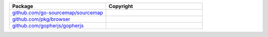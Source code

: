 .. list-table::
   :widths: 50 50
   :header-rows: 1
   :class: licenses

   * - Package
     - Copyright

   * - `github.com/go-sourcemap/sourcemap <https://pkg.go.dev/github.com/go-sourcemap/sourcemap@v2.1.3+incompatible>`__
     - 

   * - `github.com/pkg/browser <https://pkg.go.dev/github.com/pkg/browser@v0.0.0-20210911075715-681adbf594b8>`__
     - 

   * - `github.com/gopherjs/gopherjs <https://pkg.go.dev/github.com/gopherjs/gopherjs@v0.0.0-20190430165422-3e4dfb77656c>`__
     - 
